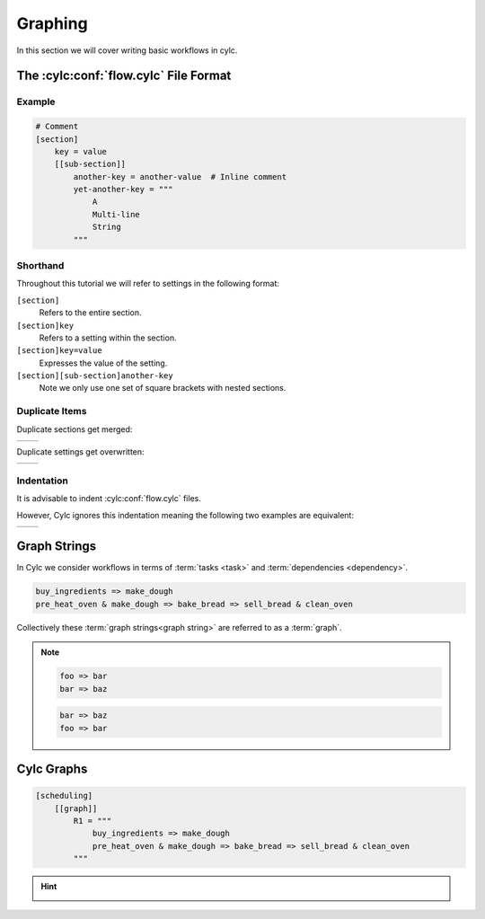 .. _tutorial-cylc-graphing:

Graphing
========

In this section we will cover writing basic workflows in cylc.


.. _Cylc file format:

The :cylc:conf:`flow.cylc` File Format
--------------------------------------

.. ifnotslides::

   A :term:`Cylc workflow` is defined by a :cylc:conf:`flow.cylc` configuration
   file, which uses a nested `INI`_-based format:

.. ifslides::

   * A Cylc workflow is defined by a :cylc:conf:`flow.cylc` file
   * It is written in a nested `INI`_-based format

.. ifnotslides::

   * Comments start with a ``#`` character.
   * Settings are written as ``key = value`` pairs.
   * Settings can be contained within sections.
   * Sections are written inside square brackets i.e. ``[section-name]``.
   * Sections can be nested, by adding an extra square bracket with each level,
     so a sub-section would be written ``[[sub-section]]``, a sub-sub-section
     ``[[[sub-sub-section]]]``, and so on.

   .. note::

      Prior to Cylc 8, :cylc:conf:`flow.cylc` was named ``suite.rc``,
      but that name is now deprecated.

Example
^^^^^^^

.. code-block:: cylc

   # Comment
   [section]
       key = value
       [[sub-section]]
           another-key = another-value  # Inline comment
           yet-another-key = """
               A
               Multi-line
               String
           """

Shorthand
^^^^^^^^^

Throughout this tutorial we will refer to settings in the following format:

``[section]``
   Refers to the entire section.
``[section]key``
   Refers to a setting within the section.
``[section]key=value``
   Expresses the value of the setting.
``[section][sub-section]another-key``
   Note we only use one set of square brackets with nested sections.

Duplicate Items
^^^^^^^^^^^^^^^

Duplicate sections get merged:

.. list-table::
   :class: grid-table

   * -
      .. code-block:: cylc
         :caption: input

         [a]
            c = C
         [b]
            d = D
         [a]  # duplicate
            e = E

     -
      .. code-block:: cylc
         :caption: result

         [a]
            c = C
            e = E
         [b]
            d = D

.. nextslide::

Duplicate settings get overwritten:

.. list-table::
   :class: grid-table

   * -
      .. code-block:: cylc
         :caption: input

         a = foo
         a = bar  # duplicate

     -
      .. code-block:: cylc
         :caption: result

         a = bar

Indentation
^^^^^^^^^^^

It is advisable to indent :cylc:conf:`flow.cylc` files.

However, Cylc ignores this indentation meaning the following two examples
are equivalent:

.. list-table::
   :class: grid-table

   * -
       .. code-block:: cylc
          :caption: input

          [section]
              a = A
              [[sub-section]]
                  b = B
              b = C
              # this setting is still
              # in [[sub-section]]


     -
       .. code-block:: cylc
          :caption: result

          [section]
              a = A
              [[sub-section]]
                  b = C


Graph Strings
-------------

In Cylc we consider workflows in terms of :term:`tasks <task>` and
:term:`dependencies <dependency>`.

.. ifnotslides::

   Task are represented as words and dependencies as arrows (``=>``), so the
   following text defines two tasks where ``make_dough`` is dependent on
   ``buy_ingredients``:

.. minicylc::
   :align: center
   :snippet:
   :theme: demo

   buy_ingredients => make_dough

.. nextslide::

.. ifnotslides::

   In a Cylc workflow this would mean that ``make_dough`` would only run when
   ``buy_ingredients`` has succeeded. These :term:`dependencies
   <dependency>` can be chained together:

.. minicylc::
   :align: center
   :snippet:
   :theme: demo

   buy_ingredients => make_dough => bake_bread => sell_bread

.. nextslide::

.. ifnotslides::

   This line of text is referred to as a :term:`graph string`. These graph
   strings can be combined to form more complex workflows:

.. minicylc::
   :align: center
   :snippet:
   :theme: demo

   buy_ingredients => make_dough => bake_bread => sell_bread
   pre_heat_oven => bake_bread
   bake_bread => clean_oven

.. nextslide::

.. ifnotslides::

   Graph strings can also contain "and" (``&``) and "or" (``|``) operators, for
   instance the following lines are equivalent to the ones just above:

.. code-block:: cylc-graph

   buy_ingredients => make_dough
   pre_heat_oven & make_dough => bake_bread => sell_bread & clean_oven

.. nextslide::

Collectively these :term:`graph strings<graph string>` are referred to as a
:term:`graph`.

.. admonition:: Note
   :class: tip

   .. ifnotslides::

      The order in which lines appear in the graph section doesn't matter, for
      instance the following examples are the same as each other:

   .. code-block:: cylc-graph

      foo => bar
      bar => baz

   .. code-block:: cylc-graph

      bar => baz
      foo => bar


Cylc Graphs
-----------

.. ifnotslides::

   In a :term:`Cylc workflow` the :term:`graph` is stored under the
   ``[scheduling][graph]R1`` setting, i.e:

.. code-block:: cylc

   [scheduling]
       [[graph]]
           R1 = """
               buy_ingredients => make_dough
               pre_heat_oven & make_dough => bake_bread => sell_bread & clean_oven
           """

.. nextslide::

.. ifnotslides::

   This is a minimal :term:`Cylc workflow`, in which we have defined a
   :term:`graph` representing a workflow for Cylc to run.
   We have not yet provided Cylc with the scripts or binaries to run for
   each task. This will be covered later in the
   :ref:`runtime tutorial <tutorial-runtime>`.

   Cylc provides a GUI for visualising :term:`graphs <graph>`. It is run on the
   command line using the ``cylc graph <path>`` command where the path ``path``
   is to the :cylc:conf:`flow.cylc` file you wish to visualise.

   When run, ``cylc graph`` will display a diagram similar to the ones you have
   seen so far. The number ``1`` which appears below each task is the
   :term:`cycle point`. We will explain what this means in the next section.

.. image:: ../img/cylc-graph.png
   :align: center

.. nextslide::

.. hint::

   .. ifnotslides::

      A graph can be drawn in multiple ways, for instance the following two
      examples are equivalent:

   .. ifslides::

      A graph can be drawn in multiple ways:

   .. image:: ../img/cylc-graph-reversible.svg
      :align: center

   .. ifnotslides::

      The graph drawn by ``cylc graph`` may vary slightly from one run to
      another but the tasks and dependencies will always be the same.

.. nextslide::

.. ifslides::

   .. rubric:: In this practical we will create a new Cylc workflow and write a
      graph for it to use.

   Next session: :ref:`tutorial-integer-cycling`

.. practical::

   .. rubric:: In this practical we will create a new Cylc workflow and write a
      graph for it to use.

   #. **Create a Cylc workflow.**

      A :term:`Cylc workflow` is defined by a :cylc:conf:`flow.cylc` file.

      If you don't have one already, create a ``cylc-src`` directory in your
      user space i.e.

      .. code-block::

         mkdir ~/cylc-src

      Within this directory create a new folder called ``graph-introduction``,
      which is to be our :term:`run directory`. Move into it:

      .. code-block:: bash

         mkdir ~/cylc-src/graph-introduction
         cd ~/cylc-src/graph-introduction

      Inside this directory create a :cylc:conf:`flow.cylc` file and paste in the
      following text:

      .. code-block:: cylc

         [scheduler]
             allow implicit tasks = True
         [scheduling]
             [[graph]]
                 R1 = """
                     # Write graph strings here!
                 """

   #. **Write a graph.**

      We now have a blank Cylc workflow, next we need to define a workflow.

      Edit your :cylc:conf:`flow.cylc` file to add graph strings representing the
      following graph:

      .. digraph:: graph_tutorial
         :align: center

         a -> b -> d -> e
         c -> b -> f

   #. **Use** ``cylc graph`` **to visualise the workflow.**

      Once you have written some graph strings try using ``cylc graph`` to
      display the workflow. Run the following command:

      .. code-block:: bash

         cylc graph .

      .. admonition:: Note
         :class: hint

         ``cylc graph`` takes the path to the workflow as an argument. As we are
         inside the :term:`run directory` we can run ``cylc graph .``.

      If the results don't match the diagram above try going back to the
      :cylc:conf:`flow.cylc` file and making changes.

      .. spoiler:: Solution warning

         There are multiple correct ways to write this graph. So long as what
         you see in ``cylc graph`` matches the above diagram then you have a
         correct solution.

         Two valid examples:

         .. code-block:: cylc-graph

            a & c => b => d & f
            d => e

         .. code-block:: cylc-graph

            a => b => d => e
            c => b => f

         The whole workflow should look something like this:

         .. code-block:: cylc

            [scheduler]
                allow implicit tasks = True
            [scheduling]
                [[graph]]
                    R1 = """
                        a & c => b => d & f
                        d => e
                    """

